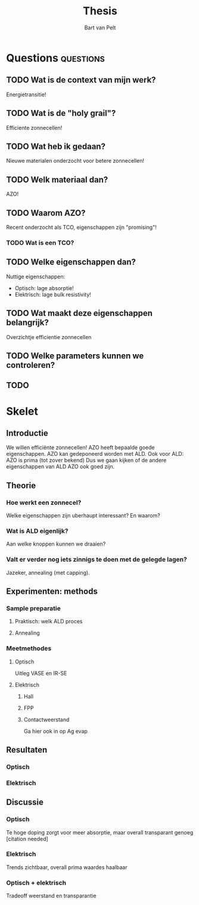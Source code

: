 #+TITLE: Thesis
#+AUTHOR: Bart van Pelt

#+OPTIONS: toc:nil
# +EXCLUDE_TAGS: questions

* Questions :questions:
** TODO Wat is de context van mijn werk?
Energietransitie!
** TODO Wat is de "holy grail"?
Efficiente zonnecellen!
** TODO Wat heb ik gedaan?
Nieuwe materialen onderzocht voor betere zonnecellen!
** TODO Welk materiaal dan?
AZO!
** TODO Waarom AZO?
Recent onderzocht als TCO, eigenschappen zijn "promising"!
*** TODO Wat is een TCO?
** TODO Welke eigenschappen dan?
Nuttige eigenschappen:
- Optisch: lage absorptie!
- Elektrisch: lage bulk resistivity!
** TODO Wat maakt deze eigenschappen belangrijk?
Overzichtje efficientie zonnecellen
** TODO Welke parameters kunnen we controleren?
** TODO
* Skelet
** Introductie
We willen efficiënte zonnecellen!
AZO heeft bepaalde goede eigenschappen.
AZO kan gedeponeerd worden met ALD.
Ook voor ALD: AZO is prima (tot zover bekend)
Dus we gaan kijken of de andere eigenschappen van ALD AZO ook goed zijn.
** Theorie
*** Hoe werkt een zonnecel?
Welke eigenschappen zijn uberhaupt interessant?
En waarom?
*** Wat is ALD eigenlijk?
Aan welke knoppen kunnen we draaien?
*** Valt er verder nog iets zinnigs te doen met de gelegde lagen?
Jazeker, annealing (met capping).
** Experimenten: methods
*** Sample preparatie
**** Praktisch: welk ALD proces
**** Annealing
*** Meetmethodes
**** Optisch
Uitleg VASE en IR-SE
**** Elektrisch
***** Hall
***** FPP
***** Contactweerstand
Ga hier ook in op Ag evap
** Resultaten
*** Optisch
*** Elektrisch
** Discussie
*** Optisch
Te hoge doping zorgt voor meer absorptie, maar overall transparant genoeg [citation needed]
*** Elektrisch
Trends zichtbaar, overall prima waardes haalbaar
*** Optisch + elektrisch
Tradeoff weerstand en transparantie
